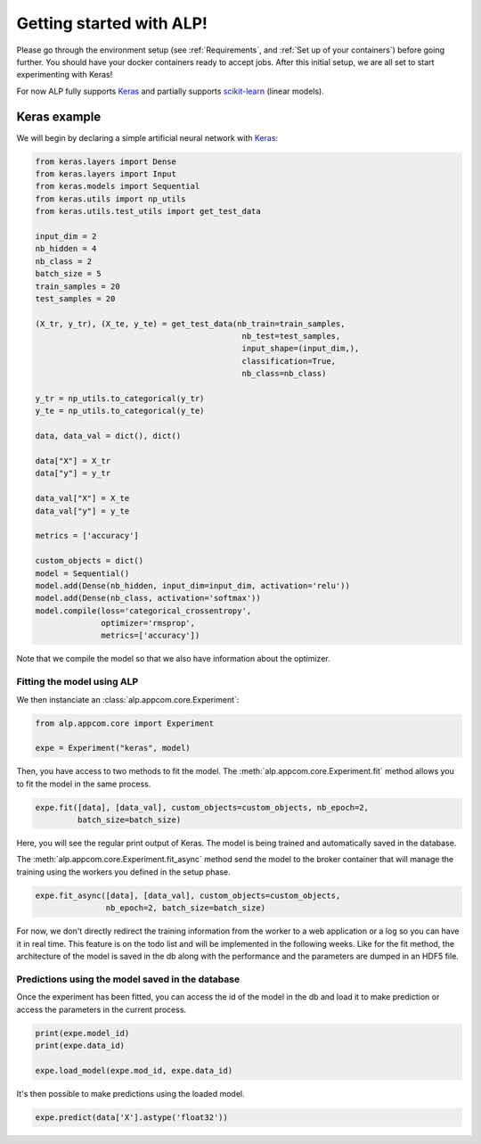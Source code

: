=========================
Getting started with ALP!
=========================

Please go through the environment setup (see :ref:`Requirements`, and :ref:`Set up of your containers`) before going further. You should have your docker containers ready to accept jobs.
After this initial setup, we are all set to start experimenting with Keras!

For now ALP fully supports Keras_ and partially supports `scikit-learn`_ (linear models).

Keras example
-------------

We will begin by declaring a simple artificial neural network with Keras_:

.. code-block:: python

    from keras.layers import Dense
    from keras.layers import Input
    from keras.models import Sequential
    from keras.utils import np_utils
    from keras.utils.test_utils import get_test_data

    input_dim = 2
    nb_hidden = 4
    nb_class = 2
    batch_size = 5
    train_samples = 20
    test_samples = 20

    (X_tr, y_tr), (X_te, y_te) = get_test_data(nb_train=train_samples,
                                                nb_test=test_samples,
                                                input_shape=(input_dim,),
                                                classification=True,
                                                nb_class=nb_class)

    y_tr = np_utils.to_categorical(y_tr)
    y_te = np_utils.to_categorical(y_te)

    data, data_val = dict(), dict()

    data["X"] = X_tr
    data["y"] = y_tr

    data_val["X"] = X_te
    data_val["y"] = y_te

    metrics = ['accuracy']

    custom_objects = dict()
    model = Sequential()
    model.add(Dense(nb_hidden, input_dim=input_dim, activation='relu'))
    model.add(Dense(nb_class, activation='softmax'))
    model.compile(loss='categorical_crossentropy',
                  optimizer='rmsprop',
                  metrics=['accuracy'])


Note that we compile the model so that we also have information about the optimizer.


Fitting the model using ALP
~~~~~~~~~~~~~~~~~~~~~~~~~~~

We then instanciate an :class:`alp.appcom.core.Experiment`:

.. code-block:: python

    from alp.appcom.core import Experiment

    expe = Experiment("keras", model)
    

Then, you have access to two methods to fit the model.
The :meth:`alp.appcom.core.Experiment.fit` method allows you to fit the model in the same process.

.. code-block:: python

    expe.fit([data], [data_val], custom_objects=custom_objects, nb_epoch=2,
             batch_size=batch_size)


Here, you will see the regular print output of Keras. The model is being trained and automatically saved in the database. 


The :meth:`alp.appcom.core.Experiment.fit_async` method send the model to the broker container that will manage the training using the workers you defined in the setup phase.

.. code-block:: python

    expe.fit_async([data], [data_val], custom_objects=custom_objects,
                   nb_epoch=2, batch_size=batch_size)


For now, we don't directly redirect the training information from the worker to a web application or a log so you can have it in real time. This feature is on the todo list and will be implemented in the following weeks.
Like for the fit method, the architecture of the model is saved in the db along with the performance and the parameters are dumped in an HDF5 file.


Predictions using the model saved in the database
~~~~~~~~~~~~~~~~~~~~~~~~~~~~~~~~~~~~~~~~~~~~~~~~~

Once the experiment has been fitted, you can access the id of the model in the db and load it to make prediction or access the parameters in the current process.

.. code-block:: python

    print(expe.model_id)
    print(expe.data_id)

    expe.load_model(expe.mod_id, expe.data_id)


It's then possible to make predictions using the loaded model.

.. code-block:: python

    expe.predict(data['X'].astype('float32'))


.. _flower: http://flower.readthedocs.io/en/latest/
.. _Keras: http://keras.io/
.. _`scikit-learn`: http://scikit-learn.org/stable/

